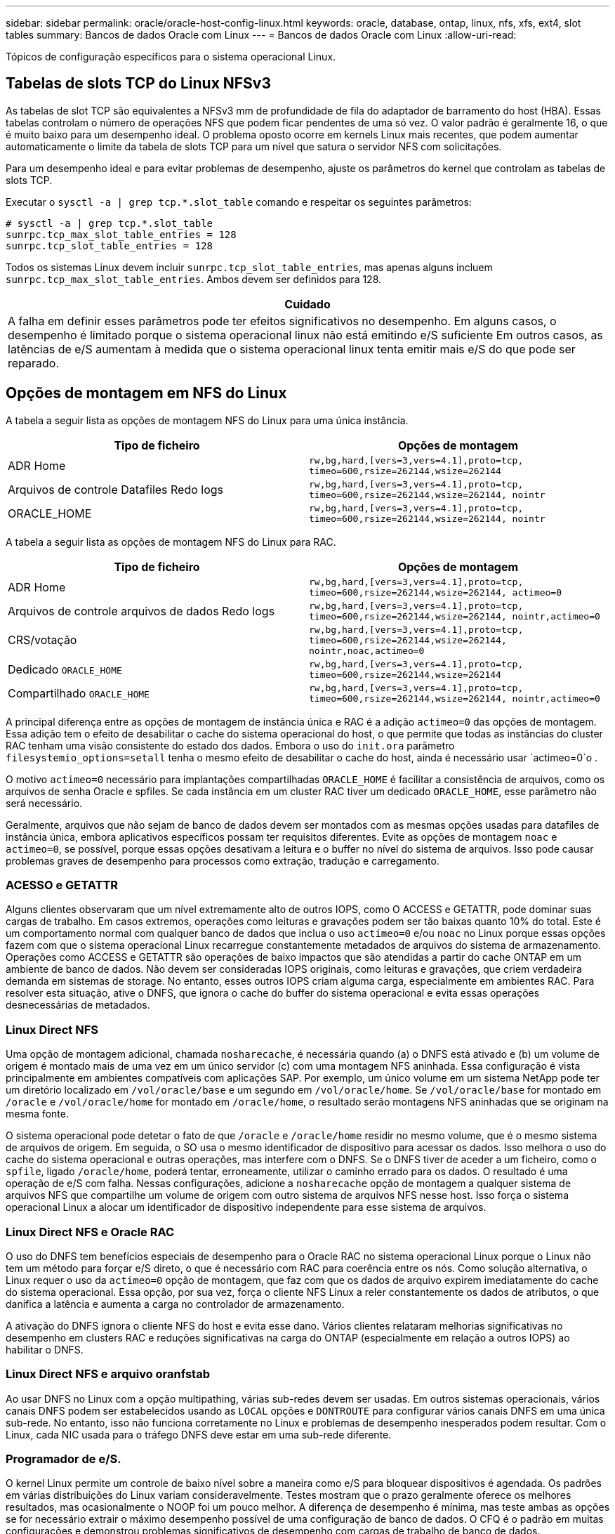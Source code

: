 ---
sidebar: sidebar 
permalink: oracle/oracle-host-config-linux.html 
keywords: oracle, database, ontap, linux, nfs, xfs, ext4, slot tables 
summary: Bancos de dados Oracle com Linux 
---
= Bancos de dados Oracle com Linux
:allow-uri-read: 


[role="lead"]
Tópicos de configuração específicos para o sistema operacional Linux.



== Tabelas de slots TCP do Linux NFSv3

As tabelas de slot TCP são equivalentes a NFSv3 mm de profundidade de fila do adaptador de barramento do host (HBA). Essas tabelas controlam o número de operações NFS que podem ficar pendentes de uma só vez. O valor padrão é geralmente 16, o que é muito baixo para um desempenho ideal. O problema oposto ocorre em kernels Linux mais recentes, que podem aumentar automaticamente o limite da tabela de slots TCP para um nível que satura o servidor NFS com solicitações.

Para um desempenho ideal e para evitar problemas de desempenho, ajuste os parâmetros do kernel que controlam as tabelas de slots TCP.

Executar o `sysctl -a | grep tcp.*.slot_table` comando e respeitar os seguintes parâmetros:

....
# sysctl -a | grep tcp.*.slot_table
sunrpc.tcp_max_slot_table_entries = 128
sunrpc.tcp_slot_table_entries = 128
....
Todos os sistemas Linux devem incluir `sunrpc.tcp_slot_table_entries`, mas apenas alguns incluem `sunrpc.tcp_max_slot_table_entries`. Ambos devem ser definidos para 128.

|===
| Cuidado 


| A falha em definir esses parâmetros pode ter efeitos significativos no desempenho. Em alguns casos, o desempenho é limitado porque o sistema operacional linux não está emitindo e/S suficiente Em outros casos, as latências de e/S aumentam à medida que o sistema operacional linux tenta emitir mais e/S do que pode ser reparado. 
|===


== Opções de montagem em NFS do Linux

A tabela a seguir lista as opções de montagem NFS do Linux para uma única instância.

|===
| Tipo de ficheiro | Opções de montagem 


| ADR Home | `rw,bg,hard,[vers=3,vers=4.1],proto=tcp,
timeo=600,rsize=262144,wsize=262144` 


| Arquivos de controle Datafiles Redo logs | `rw,bg,hard,[vers=3,vers=4.1],proto=tcp,
timeo=600,rsize=262144,wsize=262144,
nointr` 


| ORACLE_HOME | `rw,bg,hard,[vers=3,vers=4.1],proto=tcp,
timeo=600,rsize=262144,wsize=262144,
nointr` 
|===
A tabela a seguir lista as opções de montagem NFS do Linux para RAC.

|===
| Tipo de ficheiro | Opções de montagem 


| ADR Home | `rw,bg,hard,[vers=3,vers=4.1],proto=tcp,
timeo=600,rsize=262144,wsize=262144,
actimeo=0` 


| Arquivos de controle arquivos de dados Redo logs | `rw,bg,hard,[vers=3,vers=4.1],proto=tcp,
timeo=600,rsize=262144,wsize=262144,
nointr,actimeo=0` 


| CRS/votação | `rw,bg,hard,[vers=3,vers=4.1],proto=tcp,
timeo=600,rsize=262144,wsize=262144,
nointr,noac,actimeo=0` 


| Dedicado `ORACLE_HOME` | `rw,bg,hard,[vers=3,vers=4.1],proto=tcp,
timeo=600,rsize=262144,wsize=262144` 


| Compartilhado `ORACLE_HOME` | `rw,bg,hard,[vers=3,vers=4.1],proto=tcp,
timeo=600,rsize=262144,wsize=262144,
nointr,actimeo=0` 
|===
A principal diferença entre as opções de montagem de instância única e RAC é a adição `actimeo=0` das opções de montagem. Essa adição tem o efeito de desabilitar o cache do sistema operacional do host, o que permite que todas as instâncias do cluster RAC tenham uma visão consistente do estado dos dados. Embora o uso do `init.ora` parâmetro `filesystemio_options=setall` tenha o mesmo efeito de desabilitar o cache do host, ainda é necessário usar `actimeo=0`o .

O motivo `actimeo=0` necessário para implantações compartilhadas `ORACLE_HOME` é facilitar a consistência de arquivos, como os arquivos de senha Oracle e spfiles. Se cada instância em um cluster RAC tiver um dedicado `ORACLE_HOME`, esse parâmetro não será necessário.

Geralmente, arquivos que não sejam de banco de dados devem ser montados com as mesmas opções usadas para datafiles de instância única, embora aplicativos específicos possam ter requisitos diferentes. Evite as opções de montagem `noac` e `actimeo=0`, se possível, porque essas opções desativam a leitura e o buffer no nível do sistema de arquivos. Isso pode causar problemas graves de desempenho para processos como extração, tradução e carregamento.



=== ACESSO e GETATTR

Alguns clientes observaram que um nível extremamente alto de outros IOPS, como O ACCESS e GETATTR, pode dominar suas cargas de trabalho. Em casos extremos, operações como leituras e gravações podem ser tão baixas quanto 10% do total. Este é um comportamento normal com qualquer banco de dados que inclua o uso `actimeo=0` e/ou `noac` no Linux porque essas opções fazem com que o sistema operacional Linux recarregue constantemente metadados de arquivos do sistema de armazenamento. Operações como ACCESS e GETATTR são operações de baixo impactos que são atendidas a partir do cache ONTAP em um ambiente de banco de dados. Não devem ser consideradas IOPS originais, como leituras e gravações, que criem verdadeira demanda em sistemas de storage. No entanto, esses outros IOPS criam alguma carga, especialmente em ambientes RAC. Para resolver esta situação, ative o DNFS, que ignora o cache do buffer do sistema operacional e evita essas operações desnecessárias de metadados.



=== Linux Direct NFS

Uma opção de montagem adicional, chamada `nosharecache`, é necessária quando (a) o DNFS está ativado e (b) um volume de origem é montado mais de uma vez em um único servidor (c) com uma montagem NFS aninhada. Essa configuração é vista principalmente em ambientes compatíveis com aplicações SAP. Por exemplo, um único volume em um sistema NetApp pode ter um diretório localizado em `/vol/oracle/base` e um segundo em `/vol/oracle/home`. Se `/vol/oracle/base` for montado em `/oracle` e `/vol/oracle/home` for montado em `/oracle/home`, o resultado serão montagens NFS aninhadas que se originam na mesma fonte.

O sistema operacional pode detetar o fato de que `/oracle` e `/oracle/home` residir no mesmo volume, que é o mesmo sistema de arquivos de origem. Em seguida, o SO usa o mesmo identificador de dispositivo para acessar os dados. Isso melhora o uso do cache do sistema operacional e outras operações, mas interfere com o DNFS. Se o DNFS tiver de aceder a um ficheiro, como o `spfile`, ligado `/oracle/home`, poderá tentar, erroneamente, utilizar o caminho errado para os dados. O resultado é uma operação de e/S com falha. Nessas configurações, adicione a `nosharecache` opção de montagem a qualquer sistema de arquivos NFS que compartilhe um volume de origem com outro sistema de arquivos NFS nesse host. Isso força o sistema operacional Linux a alocar um identificador de dispositivo independente para esse sistema de arquivos.



=== Linux Direct NFS e Oracle RAC

O uso do DNFS tem benefícios especiais de desempenho para o Oracle RAC no sistema operacional Linux porque o Linux não tem um método para forçar e/S direto, o que é necessário com RAC para coerência entre os nós. Como solução alternativa, o Linux requer o uso da `actimeo=0` opção de montagem, que faz com que os dados de arquivo expirem imediatamente do cache do sistema operacional. Essa opção, por sua vez, força o cliente NFS Linux a reler constantemente os dados de atributos, o que danifica a latência e aumenta a carga no controlador de armazenamento.

A ativação do DNFS ignora o cliente NFS do host e evita esse dano. Vários clientes relataram melhorias significativas no desempenho em clusters RAC e reduções significativas na carga do ONTAP (especialmente em relação a outros IOPS) ao habilitar o DNFS.



=== Linux Direct NFS e arquivo oranfstab

Ao usar DNFS no Linux com a opção multipathing, várias sub-redes devem ser usadas. Em outros sistemas operacionais, vários canais DNFS podem ser estabelecidos usando as `LOCAL` opções e `DONTROUTE` para configurar vários canais DNFS em uma única sub-rede. No entanto, isso não funciona corretamente no Linux e problemas de desempenho inesperados podem resultar. Com o Linux, cada NIC usada para o tráfego DNFS deve estar em uma sub-rede diferente.



=== Programador de e/S.

O kernel Linux permite um controle de baixo nível sobre a maneira como e/S para bloquear dispositivos é agendada. Os padrões em várias distribuições do Linux variam consideravelmente. Testes mostram que o prazo geralmente oferece os melhores resultados, mas ocasionalmente o NOOP foi um pouco melhor. A diferença de desempenho é mínima, mas teste ambas as opções se for necessário extrair o máximo desempenho possível de uma configuração de banco de dados. O CFQ é o padrão em muitas configurações e demonstrou problemas significativos de desempenho com cargas de trabalho de banco de dados.

Consulte a documentação relevante do fornecedor do Linux para obter instruções sobre como configurar o agendador de e/S.



=== Multipathing

Alguns clientes encontraram falhas durante a interrupção da rede porque o daemon multipath não estava sendo executado em seu sistema. Em versões recentes do Linux, o processo de instalação do sistema operacional e do daemon multipathing podem deixar esses sistemas operacionais vulneráveis a esse problema. Os pacotes são instalados corretamente, mas não são configurados para inicialização automática após uma reinicialização.

Por exemplo, o padrão para o daemon multipath no RHEL5,5 pode aparecer da seguinte forma:

....
[root@host1 iscsi]# chkconfig --list | grep multipath
multipathd      0:off   1:off   2:off   3:off   4:off   5:off   6:off
....
Isso pode ser corrigido com os seguintes comandos:

....
[root@host1 iscsi]# chkconfig multipathd on
[root@host1 iscsi]# chkconfig --list | grep multipath
multipathd      0:off   1:off   2:on    3:on    4:on    5:on    6:off
....


== Espelhamento ASM

O espelhamento ASM pode exigir alterações nas configurações de multipath do Linux para permitir que o ASM reconheça um problema e alterne para um grupo de falhas alternativo. A maioria das configurações ASM no ONTAP usa redundância externa, o que significa que a proteção de dados é fornecida pelo array externo e o ASM não espelha dados. Alguns sites usam ASM com redundância normal para fornecer espelhamento bidirecional, normalmente em diferentes sites.

As configurações do Linux mostradas na link:https://docs.netapp.com/us-en/ontap-sanhost/hu_fcp_scsi_index.html["Documentação dos utilitários de host do NetApp"] incluem parâmetros multipath que resultam em filas indefinidas de e/S Isso significa que uma e/S em um dispositivo LUN sem caminhos ativos aguarda o tempo necessário para que a e/S seja concluída. Isso geralmente é desejável porque os hosts Linux esperam que as alterações de caminho SAN sejam concluídas, que os switches FC sejam reiniciados ou que um sistema de storage conclua um failover.

Esse comportamento ilimitado de enfileiramento causa um problema com o espelhamento ASM porque o ASM deve receber uma falha de e/S para que ele tente novamente e/S em um LUN alternativo.

Defina os seguintes parâmetros no arquivo Linux `multipath.conf` para LUNs ASM usados com espelhamento ASM:

....
polling_interval 5
no_path_retry 24
....
Essas configurações criam um tempo limite de 120 segundos para dispositivos ASM. O tempo limite é calculado como `polling_interval` * `no_path_retry` como segundos. O valor exato pode precisar ser ajustado em algumas circunstâncias, mas um tempo limite de 120 segundos deve ser suficiente para a maioria dos usos. Especificamente, 120 segundos devem permitir que uma tomada de controle ou giveback ocorra sem produzir um erro de e/S que resultaria em que o grupo de falha fosse colocado offline.

Um valor menor `no_path_retry` pode reduzir o tempo necessário para que o ASM alterne para um grupo de falhas alternativo, mas isso também aumenta o risco de um failover indesejado durante atividades de manutenção, como um controle de controle. O risco pode ser atenuado por um monitoramento cuidadoso do estado de espelhamento do ASM. Se ocorrer um failover indesejado, os espelhos podem ser ressinced rapidamente se a ressincronização for executada de forma relativamente rápida. Para obter informações adicionais, consulte a documentação Oracle sobre ASM Fast Mirror Resync para a versão do software Oracle em uso.



== Opções de montagem Linux xfs, ext3 e ext4


TIP: *A NetApp recomenda* usando as opções de montagem padrão.
